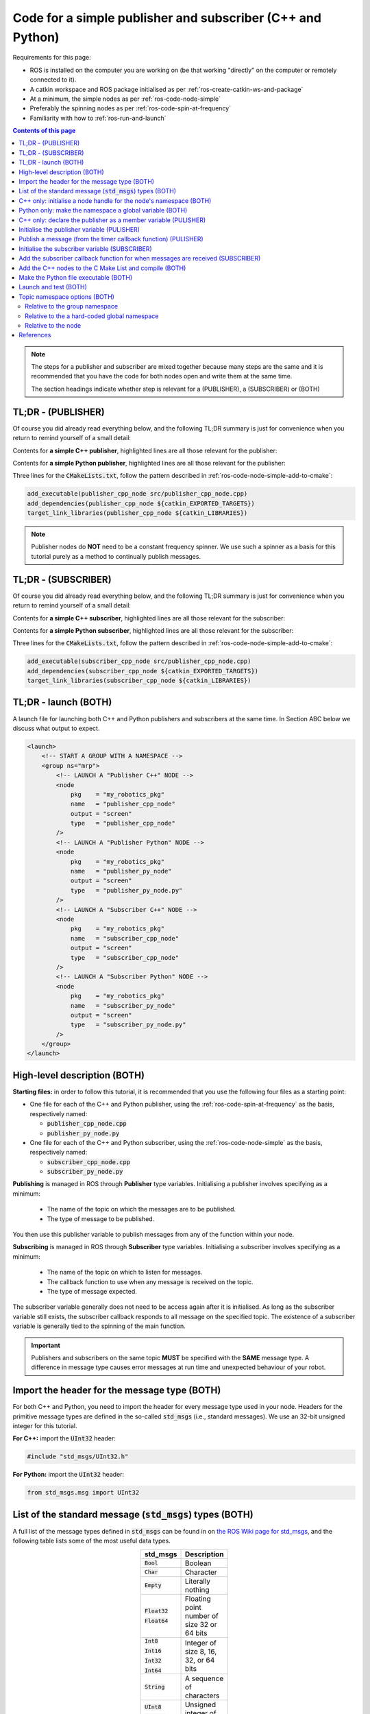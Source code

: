 .. _ros-code-pub-and-sub-simple:

Code for a simple publisher and subscriber (C++ and Python)
=============================================================

Requirements for this page:

* ROS is installed on the computer you are working on (be that working "directly" on the computer or remotely connected to it).
* A catkin workspace and ROS package initialised as per :ref:`ros-create-catkin-ws-and-package`
* At a minimum, the simple nodes as per :ref:`ros-code-node-simple`
* Preferably the spinning nodes as per :ref:`ros-code-spin-at-frequency`
* Familiarity with how to :ref:`ros-run-and-launch`

.. contents:: Contents of this page
   :local:
   :backlinks: none
   :depth: 2

.. note::

  The steps for a publisher and subscriber are mixed together because many steps are the same and it is recommended that you have the code for both nodes open and write them at the same time.

  The section headings indicate whether step is relevant for a (PUBLISHER), a (SUBSCRIBER) or (BOTH)


TL;DR - (PUBLISHER)
*******************

Of course you did already read everything below, and the following TL;DR summary is just for convenience when you return to remind yourself of a small detail:

Contents for **a simple C++ publisher**, highlighted lines are all those relevant for the publisher:

.. code-block:: cpp
  :emphasize-lines: 3,7,17-20,31-37

  #include "ros/ros.h"
  #include <ros/package.h>
  #include "std_msgs/UInt32.h"

  // Declare "member" variables
  ros::Timer m_timer_for_publishing;
  ros::Publisher m_publisher;

  // Declare the function prototypes
  void timerCallback(const ros::TimerEvent&);

  // Implement the timer callback function
  void timerCallback(const ros::TimerEvent&)
  {
      static uint counter = 0;
      counter += 2;
      // Build and publish a message
      std_msgs::UInt32 msg;
      msg.data = counter;
      m_publisher.publish(msg);
  }

  int main(int argc, char* argv[])
  {
      // Initialise the node
      ros::init(argc, argv, "publisher_cpp_node");
      // Start the node by initialising a node handle
      ros::NodeHandle nh("~");
      // Display the namespace of the node handle
      ROS_INFO_STREAM("[PUBLISHER  CPP NODE] namespace of nh = " << nh.getNamespace());
      // Initialise a node handle to the group namespace
      std::string ns_for_group = ros::this_node::getNamespace();
      ros::NodeHandle nh_for_group(ns_for_group);
      // Initialise a publisher relative to the group namespace
      uint32_t queue_size = 10;
      bool should_latch = false;
      m_publisher = nh_for_group.advertise<std_msgs::UInt32>("great_topic", queue_size, should_latch);
      // Initialise a timer
      float timer_delta_t_in_seconds = 0.5;
      m_timer_for_publishing = nh.createTimer(ros::Duration(timer_delta_t_in_seconds), timerCallback, false);
      // Spin as a single-threaded node
      ros::spin();
      // Main has ended, return 0
      return 0;
  }


Contents for **a simple Python publisher**, highlighted lines are all those relevant for the publisher:

.. code-block:: python
  :emphasize-lines: 5,7,10-11,21-22,29-30

  #!/usr/bin/env python
  # -*- coding: utf-8 -*-

  import rospy
  from std_msgs.msg import UInt32

  class PublisherPyNode:

    def __init__(self):
        # Initialise a publisher
        self.m_publisher = rospy.Publisher(this_nodes_namespace + "/great_topic", UInt32, queue_size=10, latch=False)
        # Initialise a counter
        self.counter = 1
        # Initialise a timer
        timer_delta_t_in_seconds = 0.5;
        rospy.Timer(rospy.Duration(timer_delta_t_in_seconds), self.timerCallback)

    # Implement the timer callback
    def timerCallback(self, event):
        self.counter += 2
        # Publish a message
        self.m_publisher.publish(self.counter)

  if __name__ == '__main__':
      # Initialise the node
      rospy.init_node("publisher_py_node")
      # Display the namespace of the node handle
      rospy.loginfo("PUBLISHER  PY  NODE] namespace of node = " + rospy.get_namespace())
      # Put the namespace into a global variable for this script
      global this_nodes_namespace = rospy.get_namespace()
      # Start an instance of the class
      publisher_py_node = PublisherPyNode()
      # Spin as a single-threaded node
      rospy.spin()


Three lines for the :code:`CMakeLists.txt`, follow the pattern described in :ref:`ros-code-node-simple-add-to-cmake`:

.. code-block:: bash

  add_executable(publisher_cpp_node src/publisher_cpp_node.cpp)
  add_dependencies(publisher_cpp_node ${catkin_EXPORTED_TARGETS})
  target_link_libraries(publisher_cpp_node ${catkin_LIBRARIES})


.. note::

  Publisher nodes do **NOT** need to be a constant frequency spinner. We use such a spinner as a basis for this tutorial purely as a method to continually publish messages.



TL;DR - (SUBSCRIBER)
********************

Of course you did already read everything below, and the following TL;DR summary is just for convenience when you return to remind yourself of a small detail:

Contents for **a simple C++ subscriber**, highlighted lines are all those relevant for the subscriber:

.. code-block:: cpp
  :emphasize-lines: 3,5-6,8-15,25-30

  #include "ros/ros.h"
  #include <ros/package.h>
  #include "std_msgs/UInt32.h"

  // Declare the function prototypes
  void subscriberCallback(const std_msgs::UInt32& msg);

  // Implement the subscriber callback function
  void subscriberCallback(const std_msgs::UInt32& msg)
  {
      // Extract the data from the message
      uint32_t this_data = msg.data;
      // Display the data
      ROS_INFO_STREAM("[SUBSCRIBER CPP NODE] received message with data = " << this_data);
  }

  int main(int argc, char* argv[])
  {
      // Initialise the node
      ros::init(argc, argv, "subscriber_cpp_node");
      // Start the node by initialising a node handle
      ros::NodeHandle nh("~");
      // Display the namespace of the node handle
      ROS_INFO_STREAM("[SUBSCRIBER CPP NODE] namespace of nh = " << nh.getNamespace());
      // Initialise a node handle to the group namespace
      std::string ns_for_group = ros::this_node::getNamespace();
      ros::NodeHandle nh_for_group(ns_for_group);
      // Initialise a subscriber relative to the group namespace
      uint32_t queue_size = 1;
      ros::Subscriber local_subscriber = nh_for_group.subscribe("great_topic", queue_size, subscriberCallback);
      // Spin as a single-threaded node
      ros::spin();
      // Main has ended, return 0
      return 0;
  }


Contents for **a simple Python subscriber**, highlighted lines are all those relevant for the subscriber:

.. code-block:: python
  :emphasize-lines: 5,7,10-11,13-18,25-28

  #!/usr/bin/env python
  # -*- coding: utf-8 -*-

  import rospy
  from std_msgs.msg import UInt32

  class SubscriberPyNode:

    def __init__(self):
        # Initialise a subscriber
        rospy.Subscriber(this_nodes_namespace + "/great_topic", UInt32, self.subscriberCallback, queue_size=1)

    # Implement the subscriber callback
    def subscriberCallback(self, msg):
        # Extract the data from the message
        this_data = msg.data
        # Display the data
        rospy.loginfo("[SUBSCRIBER PY  NODE] received message with data = " + str(this_data)

  if __name__ == '__main__':
      # Initialise the node
      rospy.init_node("plain_py_node")
      # Display the namespace of the node handle
      rospy.loginfo("[SUBSCRIBER PY  NODE] namespace of node = " + rospy.get_namespace())
      # Put the namespace into a global variable for this script
      global this_nodes_namespace = rospy.get_namespace()
      # Start an instance of the class
      publisher_py_node = SubscriberPyNode()
      # Spin as a single-threaded node
      rospy.spin()


Three lines for the :code:`CMakeLists.txt`, follow the pattern described in :ref:`ros-code-node-simple-add-to-cmake`:

.. code-block:: bash

  add_executable(subscriber_cpp_node src/publisher_cpp_node.cpp)
  add_dependencies(subscriber_cpp_node ${catkin_EXPORTED_TARGETS})
  target_link_libraries(subscriber_cpp_node ${catkin_LIBRARIES})



.. _ros-code-pub-and-sub-simple-tldr-launch:

TL;DR - launch (BOTH)
*********************

A launch file for launching both C++ and Python publishers and subscribers at the same time. In Section ABC below we discuss what output to expect.

.. code-block:: html

  <launch>
      <!-- START A GROUP WITH A NAMESPACE -->
      <group ns="mrp">
          <!-- LAUNCH A "Publisher C++" NODE -->
          <node
              pkg    = "my_robotics_pkg"
              name   = "publisher_cpp_node"
              output = "screen"
              type   = "publisher_cpp_node"
          />
          <!-- LAUNCH A "Publisher Python" NODE -->
          <node
              pkg    = "my_robotics_pkg"
              name   = "publisher_py_node"
              output = "screen"
              type   = "publisher_py_node.py"
          />
          <!-- LAUNCH A "Subscriber C++" NODE -->
          <node
              pkg    = "my_robotics_pkg"
              name   = "subscriber_cpp_node"
              output = "screen"
              type   = "subscriber_cpp_node"
          />
          <!-- LAUNCH A "Subscriber Python" NODE -->
          <node
              pkg    = "my_robotics_pkg"
              name   = "subscriber_py_node"
              output = "screen"
              type   = "subscriber_py_node.py"
          />
      </group>
  </launch>





High-level description (BOTH)
*****************************

**Starting files:** in order to follow this tutorial, it is recommended that you use the following four files as a starting point:

* One file for each of the C++ and Python publisher, using the :ref:`ros-code-spin-at-frequency` as the basis, respectively named:

  * :code:`publisher_cpp_node.cpp`
  * :code:`publisher_py_node.py`

* One file for each of the C++ and Python subscriber, using the :ref:`ros-code-node-simple` as the basis, respectively named:

  * :code:`subscriber_cpp_node.cpp`
  * :code:`subscriber_py_node.py`



**Publishing** is managed in ROS through **Publisher** type variables. Initialising a publisher involves specifying as a minimum:

  * The name of the topic on which the messages are to be published.
  * The type of message to be published.
  
You then use this publisher variable to publish messages from any of the function within your node.

**Subscribing** is managed in ROS through **Subscriber** type variables. Initialising a subscriber involves specifying as a minimum:

  * The name of the topic on which to listen for messages.
  * The callback function to use when any message is received on the topic.
  * The type of message expected.

The subscriber variable generally does not need to be access again after it is initialised. As long as the subscriber variable still exists, the subscriber callback responds to all message on the specified topic. The existence of a subscriber variable is generally tied to the spinning of the main function.



.. important::

  Publishers and subscribers on the same topic **MUST** be specified with the **SAME** message type. A difference in message type causes error messages at run time and unexpected behaviour of your robot.



Import the header for the message type (BOTH)
*********************************************

For both C++ and Python, you need to import the header for every message type used in your node. Headers for the primitive message types are defined in the so-called :code:`std_msgs` (i.e., standard messages). We use an 32-bit unsigned integer for this tutorial.

**For C++:** import the :code:`UInt32` header:

.. code-block:: cpp
  
  #include "std_msgs/UInt32.h"


**For Python:** import the :code:`UInt32` header:

.. code-block:: python

  from std_msgs.msg import UInt32


List of the standard message (:code:`std_msgs`) types (BOTH)
************************************************************

A full list of the message types defined in :code:`std_msgs` can be found in on `the ROS Wiki page for std_msgs <https://wiki.ros.org/std_msgs>`_, and the following table lists some of the most useful data types.

.. list-table::
  :widths: auto
  :width: 100
  :header-rows: 1
  :stub-columns: 0
  :align: center

  * - **std_msgs**
    - **Description**

  * - :code:`Bool`
    - Boolean

  * - :code:`Char`
    - Character

  * - :code:`Empty`
    - Literally nothing

  * - :code:`Float32`

      :code:`Float64`
    - Floating point number of size 32 or 64 bits

  * - :code:`Int8`

      :code:`Int16`

      :code:`Int32`

      :code:`Int64`
    - Integer of size 8, 16, 32, or 64 bits

  * - :code:`String`
    - A sequence of characters

  * - :code:`UInt8`

      :code:`UInt16`

      :code:`UInt32`

      :code:`UInt64`
    - Unsigned integer of size 8, 16, 32, or 64 bits

.. note::

  This tutorial used a :code:`UInt32` message type. To use a different message type, simply replace all occurrences of :code:`UInt32` with the desired message type from the **std_msgs** column of the table.

.. important::

  As noted on `std_msgs wiki page <https://wiki.ros.org/std_msgs>`_, these standard message types are **NOT intended for "long-term" usage** because they lack semantic information.

  The ABC page provides details for how you can define custom message types for adding semantic information to the ROS message that you build and send.



C++ only: initialise a node handle for the node's namespace (BOTH)
**********************************************************************

As both the publisher and subscriber are initialised relative to a :code:`NodeHandle` type object, we need to initialise such an object that points to the desired namespace of the publishing the subscribing topic.

.. code-block:: cpp
  :emphasize-lines: 9-11

  int main(int argc, char* argv[])
  {
      // Initialise the node
      ros::init(argc, argv, "publisher_cpp_node");
      // Start the node by initialising a node handle
      ros::NodeHandle nh("~");
      // Display the namespace of the node handle
      ROS_INFO_STREAM("[PUBLISHER  CPP NODE] namespace of nh = " << nh.getNamespace());
      // Initialise a node handle to the group namespace
      std::string ns_for_group = ros::this_node::getNamespace();
      ros::NodeHandle nh_for_group(ns_for_group);
      // Initialise a timer
      float timer_delta_t_in_seconds = 0.5;
      m_timer_for_publishing = nh.createTimer(ros::Duration(timer_delta_t_in_seconds), timerCallback, false);
      // Spin as a single-threaded node
      ros::spin();
      // Main has ended, return 0
      return 0;
  }

.. note::

  In this tutorial we are using the node's namespace for the topic being published/subscribed. Section ABC described alternative namespaces you can consider.



Python only: make the namespace a global variable (BOTH)
***********************************************************

As both the publisher and subscriber are to be initialised in the node class, we choose to name the node's namespace a global variable from where the node it initialised in the :code:`__main__` function of the Python script.

.. code-block:: python
  :emphasize-lines: 6-7

  if __name__ == '__main__':
      # Initialise the node
      rospy.init_node("publisher_py_node")
      # Display the namespace of the node handle
      rospy.loginfo("PUBLISHER  PY  NODE] namespace of node = " + rospy.get_namespace());
      # Put the namespace into a global variable for this script
      global this_nodes_namespace = rospy.get_namespace()

.. note::

  In this tutorial we are using the node's namespace for the topic being published/subscribed. Section ABC described alternative namespaces you can consider.



C++ only: declare the publisher as a member variable (PULISHER)
***************************************************************

As the :code:`ros::Publisher` type varaible is accessed by multiple functions, it needs to be declared as a member variable of the node.

.. code-block:: cpp
  :emphasize-lines: 7

  #include "ros/ros.h"
  #include <ros/package.h>
  #include "std_msgs/UInt32.h"

  // Declare "member" variables
  ros::Timer m_timer_for_publishing;
  ros::Publisher m_publisher;



Initialise the publisher variable (PULISHER)
********************************************

Initialising a publisher requires you to specify the following:

* The name of the topic.
* The namespace of the topic:

  * For C++ this is taken from the :code:`NodeHandle` type object used.
  * For python this is specified as part of the topic name.

* The message type of the topic.
* The size of the publisher queue. This specifies how many messages are buffered in the publisher's outgoing queue. For example, this prevents messages being lost during a period where your nodes is calling the "publish" function faster than the transport layer can actually encapsulate and send those messages. When the queue is exceeded, the oldest messaged are dropped first.
* The "latch" option. When the "latch" option is "true", i.e., latching is enabled, then then the last message on that topic is saved, and will be sent to any future subscriber to that topic.

**For C++:** Intialise the publisher within the main function:

.. code-block:: cpp
  :emphasize-lines: 12-15

  int main(int argc, char* argv[])
  {
      // Initialise the node
      ros::init(argc, argv, "publisher_cpp_node");
      // Start the node by initialising a node handle
      ros::NodeHandle nh("~");
      // Display the namespace of the node handle
      ROS_INFO_STREAM("[PUBLISHER  CPP NODE] namespace of nh = " << nh.getNamespace());
      // Initialise a node handle to the group namespace
      std::string ns_for_group = ros::this_node::getNamespace();
      ros::NodeHandle nh_for_group(ns_for_group);
      // Initialise a publisher relative to the group namespace
      uint32_t queue_size = 10;
      bool should_latch = false;
      m_publisher = nh_for_group.advertise<std_msgs::UInt32>("great_topic", queue_size, should_latch);
      // Initialise a timer
      float timer_delta_t_in_seconds = 0.5;
      m_timer_for_publishing = nh.createTimer(ros::Duration(timer_delta_t_in_seconds), timerCallback, false);
      // Spin as a single-threaded node
      ros::spin();
      // Main has ended, return 0
      return 0;
  }


**For Python:** Intialise the publisher within the :code:`__init__` function of the class:

.. code-block:: python
  :emphasize-lines: 7,9-11,25-26

  #!/usr/bin/env python
  # -*- coding: utf-8 -*-

  import rospy
  from std_msgs.msg import UInt32

  class PublisherPyNode:

    def __init__(self):
        # Initialise a publisher
        self.m_publisher = rospy.Publisher(this_nodes_namespace + "/great_topic", UInt32, queue_size=10, latch=False)
        # Initialise a counter
        self.counter = 1
        # Initialise a timer
        timer_delta_t_in_seconds = 0.5;
        rospy.Timer(rospy.Duration(timer_delta_t_in_seconds), self.timerCallback)

  if __name__ == '__main__':
      # Initialise the node
      rospy.init_node("publisher_py_node")
      # Display the namespace of the node handle
      rospy.loginfo("PUBLISHER  PY  NODE] namespace of node = " + rospy.get_namespace());
      # Put the namespace into a global variable for this script
      global this_nodes_namespace = rospy.get_namespace()
      # Start an instance of the class
      publisher_py_node = PublisherPyNode()
      # Spin as a single-threaded node
      rospy.spin()



Publish a message (from the timer callback function) (PULISHER)
***************************************************************

The publisher variable can now be used to publish message from within any function of your node. For the purpose of this tutorial, with use a constant frequency timer to continually publish messages with an increasing count. In order to publish a message, you first need to construct a local variable that is the correct type of message for the publisher variable.

**For C++:** All of the standard message types store the message data in a :code:`data` field:

.. code-block:: cpp
  :emphasize-lines: 6-9

  // Implement the timer callback function
  void timerCallback(const ros::TimerEvent&)
  {
      static uint counter = 0;
      counter += 2;
      // Build and publish a message
      std_msgs::UInt32 msg;
      msg.data = counter;
      m_publisher.publish(msg);
  }

**For Python:** The standard message types can be published without needing to explicitly construct the message. The data (in this case the value of :code:`self.counter`) is put into a :code:`data` field as part of the publish function:

.. code-block:: python
  :emphasize-lines: 4-5

  # Implement the timer callback
  def timerCallback(self, event):
      self.counter += 2
      // Publish a message
      self.m_publisher.publish(self.counter)


.. note::

  The code for implementing a timer to trigger this callback is not included for convenience. See :ref:`ros-code-spin-at-frequency` for all details.



Initialise the subscriber variable (SUBSCRIBER)
***********************************************

Initialising a subscriber requires you to specify the following:

* The name of the topic.
* The namespace of the topic:

  * For C++ this is taken from the :code:`NodeHandle` type object used.
  * For python this is specified as part of the topic name.

* The message type of the topic.
* The size of the subscriber queue. This specifies how many messages are buffered in the subscriber's incoming queue. For example, this prevents messages being lost during a period where messages are arriving faster than your nodes can process those messages in your subscriber callback function. When the queue is exceeded, the oldest messaged are dropped first.

  * A queue size of :code:`0` is interpreted as an infinite queue, which is dangerous, do **NOT** do this.

  * A queue size of :code:`1` means that the subscriber call back function is always being provided with the most recent message.



**For C++:** Intialise the subscriber within the main function:

.. code-block:: cpp
  :emphasize-lines: 12-14

  int main(int argc, char* argv[])
  {
      // Initialise the node
      ros::init(argc, argv, "subscriber_cpp_node");
      // Start the node by initialising a node handle
      ros::NodeHandle nh("~");
      // Display the namespace of the node handle
      ROS_INFO_STREAM("[SUBSCRIBER CPP NODE] namespace of nh = " << nh.getNamespace());
      // Initialise a node handle to the group namespace
      std::string ns_for_group = ros::this_node::getNamespace();
      ros::NodeHandle nh_for_group(ns_for_group);
      // Initialise a subscriber relative to the group namespace
      uint32_t queue_size = 1;
      ros::Subscriber local_subscriber = nh_for_group.subscribe("great_topic", queue_size, subscriberCallback);
      // Spin as a single-threaded node
      ros::spin();
      // Main has ended, return 0
      return 0;
  }

.. note::

  The C++ initialisation of the subscriber does not explicitly specify the message type. This is specified in the next step by the argument of the callback function.



**For Python:** Intialise the subscriber within the :code:`__init__` function of the class:

.. code-block:: python
  :emphasize-lines: 10-11

  #!/usr/bin/env python
  # -*- coding: utf-8 -*-

  import rospy
  from std_msgs.msg import UInt32

  class SubscriberPyNode:

    def __init__(self):
        # Initialise a subscriber
        rospy.Subscriber(this_nodes_namespace + "/great_topic", UInt32, self.subscriberCallback, queue_size=1)

  if __name__ == '__main__':
      # Initialise the node
      rospy.init_node("plain_py_node")
      # Display the namespace of the node handle
      rospy.loginfo("[SUBSCRIBER PY  NODE] namespace of node = " + rospy.get_namespace())
      # Put the namespace into a global variable for this script
      global this_nodes_namespace = rospy.get_namespace()
      # Start an instance of the class
      publisher_py_node = SubscriberPyNode()
      # Spin as a single-threaded node
      rospy.spin()



Add the subscriber callback function for when messages are received (SUBSCRIBER)
********************************************************************************

For both C++ and Python, the callback implementation in this tutorial simply displays the message data received.

**For C++:** add the function prototype towards the top of the file, and the subscriber callback function wherever you please:

.. code-block:: cpp
  :emphasize-lines: 5-6,8-15

  #include "ros/ros.h"
  #include <ros/package.h>
  #include "std_msgs/UInt32.h"

  // Declare the function prototypes
  void subscriberCallback(const std_msgs::UInt32& msg);

  // Implement the subscriber callback function
  void subscriberCallback(const std_msgs::UInt32& msg)
  {
      // Extract the data from the message
      uint32_t this_data = msg.data;
      // Display the data
      ROS_INFO_STREAM("[SUBSCRIBER CPP NODE] received message with data = " << this_data);
  }

.. note::

  For C++, the argument of the callback function defines the message type expected by the subscriber, i.e., :code:`std_msgs::UInt32`. If a publisher of this topic specifies a different message type, then an error message is displayed at run time.


**For Python:** add the timer callback function within the class:

.. code-block:: python
  :emphasize-lines: 7-12

  class SubscriberPyNode:

    def __init__(self):
        # Initialise a subscriber
        rospy.Subscriber(this_nodes_namespace + "/great_topic", UInt32, self.subscriberCallback, queue_size=1)

    # Implement the subscriber callback
    def subscriberCallback(self, msg):
        # Extract the data from the message
        this_data = msg.data
        # Display the data
        rospy.loginfo("[SUBSCRIBER PY  NODE] received message with data = " + str(this_data)



Add the C++ nodes to the C Make List and compile (BOTH)
*******************************************************

Follow the exact same pattern described in :ref:`ros-code-node-simple-add-to-cmake`:

0. Open the :code:`CMakeLists.txt` file for editing:

  .. code-block:: bash

    cd ~/my-robotics-system/catkin_ws/src/my_robotics_pkg/
    nano CMakeLists.txt

1. Add the :code:`add_executable` directive:

   .. code-block:: bash

     add_executable(publisher_cpp_node src/publisher_cpp_node.cpp)
     add_executable(subscriber_cpp_node src/subscriber_cpp_node.cpp)

2. Add the :code:`add_dependencies` directive:

   .. code-block:: bash

     add_dependencies(publisher_cpp_node ${catkin_EXPORTED_TARGETS})
     add_dependencies(subscriber_cpp_node ${catkin_EXPORTED_TARGETS})

3. Add the :code:`target_link_libraries` directive:

   .. code-block:: bash

     target_link_libraries(publisher_cpp_node ${catkin_LIBRARIES})
     target_link_libraries(subscriber_cpp_node ${catkin_LIBRARIES})

4. Compile

   .. code-block:: bash

     cd ~/my-robotics-system/catkin_ws/
     catkin_make


Make the Python file executable (BOTH)
**************************************

Add (:code:`+`) executable (:code:`x`) permissions to the Python files:

.. code-block:: bash

  chmod +x ~/my-robotics-system/catkin_ws/src/my_robotics_pkg/src/publisher_py_node.py
  chmod +x ~/my-robotics-system/catkin_ws/src/my_robotics_pkg/src/subscriber_py_node.py


Launch and test (BOTH)
**********************

Make a launch file for launching all four nodes at the same time (see :ref:`ros-code-pub-and-sub-simple-tldr-launch` for launch file contents) and test, following the pattern described in :ref:`ros-run-and-launch`.

The messages displayed in the console may look something like the following:

.. code-block:: console

  process[mrp/publisher_cpp_node-1]: started with pid [20000]
  process[mrp/subscriber_cpp_node-1]: started with pid [20001]
  process[mrp/publisher_py_node-1]: started with pid [20002]
  process[mrp/subscriber_py_node-1]: started with pid [20003]
  [ INFO] [1650283861.482913]: [PUBLISHER  CPP NODE] namespace of nh = /mrp/publishder_cpp_node
  [ INFO] [1650283861.989005]: [SUBSCRIBER CPP NODE] namespace of nh = /mrp/subscriber_cpp_node
  [ INFO] [1650283862.487859]: [PUBLISHER  PY  NODE] namespace of nh = /mrp/publishder_py_node
  [ INFO] [1650283862.694406]: [SUBSCRIBER PY  NODE] namespace of nh = /mrp/subscriber_py_node
  [ INFO] [1650283862.987786]: [SUBSCRIBER CPP NODE] received message with data = 2
  [ INFO] [1650283863.193749]: [SUBSCRIBER PY  NODE] received message with data = 2
  [ INFO] [1650283863.487807]: [SUBSCRIBER CPP NODE] received message with data = 1



Topic namespace options (BOTH)
******************************

The beauty and challenge of namespacing is that you have full freedom to specify namespaces as you please. This section describes three "natural" options for choosing the namespaces of your ROS topics. The appropriate option to use depends on how the topic fits into your overall ROS architecture and depends on what scalability requirements you have. As your ROS ecosystem grows and you become more proficient with ROS, use will inevitably face important design choices for your namespaces.



Relative to the group namespace
###############################

.. note::

  This is the option used in the descriptions of this page. It is the recommended "default" option.

The group namespace of the node is used as the namespace for the topics. Topic's with this option have a namespace and name of the form:

.. code-block:: bash

  /group_namespace/great_topic

* The main advantage of this method is that you can use groups in your launch files to keep namespaces separate for separate robots without needing to change anything about the C++/Python code.

**For C++:** this is achieved by defining a node handle that points to the namespace, and then publishing/subscribing relative to this node handle. The key snippets of code for this are:

.. code-block:: cpp

  // Initialise a node handle to the group namespace
  std::string ns_for_group = ros::this_node::getNamespace();
  ros::NodeHandle nh_for_group(ns_for_group);

.. code-block:: cpp

  // Initialise a publisher relative to the group namespace
  uint32_t queue_size = 10;
  bool should_latch = false;
  m_publisher = nh_for_group.advertise<std_msgs::UInt32>("great_topic", queue_size, should_latch);

.. code-block:: cpp

  // Initialise a subscriber relative to the group namespace
  uint32_t queue_size = 1;
  ros::Subscriber local_subscriber = nh_for_group.subscribe("great_topic", queue_size, subscriberCallback);


**For Python:** this is achieved by getting the string of namespace, and then using this string to construct the publisher/subscriber topic. The key snippets of code for this are:

.. code-block:: python

  # Put the namespace into a global variable for this script
  global this_nodes_namespace = rospy.get_namespace()


.. code-block:: python

  # Initialise a publisher
  self.m_publisher = rospy.Publisher(this_nodes_namespace + "/great_topic", UInt32, queue_size=10, latch=False)


.. code-block:: python

  # Initialise a subscriber
  rospy.Subscriber(this_nodes_namespace + "/great_topic", UInt32, self.subscriberCallback, queue_size=1)


Relative to the a hard-coded global namespace
#############################################

A hard-coded string is used as the namespace for the topics. Topic's with this option have a namespace and name of the form:

.. code-block:: bash

  /my_global_namespace/great_topic

* The main advantage of this method is that you can guarantee that multiple nodes are publishing/subscribing within the same namespace regardless of how those nodes are launched.

**For C++:** this is achieved by defining a node handle with the hard-coded string, and then publishing/subscribing relative to this node handle. The key snippets of code for this are:

.. code-block:: cpp

  // Initialise a node handle the "global" namespace using a hard-coded string
  ros::NodeHandle nh_for_global("/my_global_namespace");

Publishing and subscribing are then identical to above, except that you use :code:`nh_for_global` instead of :code:`nh_for_group`.


**For Python:** this is achieved by hard-coding a string of the global namespace, and then using this string to construct the publisher/subscriber topic. The key snippets of code for this are:

.. code-block:: python

  # Put the hard-coded namespace string into a global variable for this script
  global my_global_namespace = "/my_global_namespace"

Publishing and subscribing are then identical to above, except that you use :code:`my_global_namespace` instead of :code:`this_nodes_namespace`.

.. important::

  It is **VERY IMPORTANT** for this gobal namespace approach that the hard-coded string begins with a backslach character, i.e., with :code:`/`, i.e., as you see in hard-coded string examples: :code:`"/my_global_namespace"`



Relative to the node
####################

The node's namespace and name form the namespace for the  hard-coded string is used as the namespace for the topics. Topic's with this option have a namespace and name of the form:

.. code-block:: bash

  /group_namespace/publisher_cpp_node/great_topic
  /group_namespace/subscriber_cpp_node/great_topic
  /group_namespace/publisher_py_node/great_topic
  /group_namespace/subscriber_py_node/great_topic

* The main advantage of this method is that a topic is unlikely to be accidentally duplicated by another node.
* The main disadvantage of this method is that you need to put more thought into connecting topics across multiple nodes. As you see from the four topic namespace and names given just above this, using this option of this tutorial would produce four different :code:`great_topic` topics that do not communicate with each other.

**For C++:** this is achieved by publishing/subscribing relative to this node handle that starts the node. The key snippets of code for this are:

.. code-block:: cpp

  // Start the node by initialising a node handle
  ros::NodeHandle nh("~");

Publishing and subscribing are then identical to above, except that you use :code:`nh` instead of :code:`nh_for_group`.


**For Python:** this is achieved by giving the topic name (without any leading backslash) when intialising the publisher/subscriber. The key snippets of code for this are:

.. code-block:: python

  # Initialise a publisher
  self.m_publisher = rospy.Publisher("great_topic", UInt32, queue_size=10, latch=False)


.. code-block:: python

  # Initialise a subscriber
  rospy.Subscriber("great_topic", UInt32, self.subscriberCallback, queue_size=1)



References
**********

The steps detailed on this page are mostly taken from:

* `ROS overview: roscpp Publishers and Subscribers <https://wiki.ros.org/roscpp/Overview/Publishers%20and%20Subscribers>`_
* `ROS overview: rospy Publishers and Subscribers <https://wiki.ros.org/rospy/Overview/Publishers%20and%20Subscribers>`_



|

----

.. image:: https://i.creativecommons.org/l/by/4.0/88x31.png
  :alt: Creative Commons License
  :align: left
  :target: http://creativecommons.org/licenses/by/4.0/

| Paul N. Beuchat, 2023
| This page is licensed under a `Creative Commons Attribution 4.0 International License <http://creativecommons.org/licenses/by/4.0/>`_.

----

|
